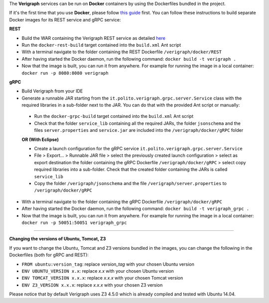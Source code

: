 .. This work is licensed under a Creative Commons Attribution 4.0 International License.
.. http://creativecommons.org/licenses/by/4.0
.. role:: raw-latex(raw)
   :format: latex
..

The **Verigraph** services can be run on **Docker** containers by using the Dockerfiles bundled in the project.

If it's the first time that you use **Docker**, please follow `this guide <https://docs.docker.com/get-started/>`_ 
first. You can follow these instructions to build separate Docker images for its REST service and gRPC service:

**REST**

- Build the WAR containing the Verigraph REST service as detailed `here <https://github.com/netgroup-polito/verigraph/blob/master/README.rst>`_
- Run the ``docker-rest-build`` target contained into the ``build.xml`` Ant script
- With a terminal navigate to the folder containing the REST Dockerfile ``/verigraph/docker/REST``
- After having started the Docker daemon, run the following command: ``docker build -t verigraph .``
- Now that the image is built, you can run it from anywhere. For example for running the image in a local container:  ``docker run -p 8080:8080 verigraph``

**gRPC**

- Build Verigraph from your IDE
- Generate a runnable JAR starting from the ``it.polito.verigraph.grpc.server.Service`` class with the required libraries in a sub-folder next to the JAR. You can do that with the provided Ant script or manually:

 - Run the ``docker-grpc-build`` target contained into the ``build.xml`` Ant script
 - Check that the folder ``service_lib`` containing all the required JARs, the folder ``jsonschema`` and the files ``server.properties`` and ``service.jar`` are included into the ``/verigraph/docker/gRPC`` folder

 **OR (With Eclipse)**

 - Create a launch configuration for the gRPC service ``it.polito.verigraph.grpc.server.Service``
 - File > Export... > Runnable JAR file > select the previously created launch configuration > select as export destination the folder containing the gRPC Dockerfile ``/verigraph/docker/gRPC`` > select copy required libraries into a sub-folder. Check that the created folder containing the JARs is called ``service_lib``
 - Copy the folder ``/verigraph/jsonschema`` and the file ``/verigraph/server.properties`` to ``/verigraph/docker/gRPC``

- With a terminal navigate to the folder containing the gRPC Dockerfile ``/verigraph/docker/gRPC``
- After having started the Docker daemon, run the following command: ``docker build -t verigraph_grpc .``
- Now that the image is built, you can run it from anywhere. For example for running the image in a local container: ``docker run -p 50051:50051 verigraph_grpc``

----

**Changing the versions of Ubuntu, Tomcat, Z3**

If you want to change the Ubuntu, Tomcat and Z3 versions bundled in the images, you can change the following in the Dockerfiles (both for gRPC and REST):

- ``FROM ubuntu:version_tag``: replace *version_tag* with your chosen Ubuntu version
- ``ENV UBUNTU_VERSION x.x``: replace *x.x* with your chosen Ubuntu version
- ``ENV TOMCAT_VERSION x.x.x``: replace *x.x.x* with your chosen Tomcat version
- ``ENV Z3_VERSION x.x.x``: replace *x.x.x* with your chosen Z3 version

Please notice that by default Verigraph uses Z3 4.5.0 which is already compiled and tested with Ubuntu 14.04.